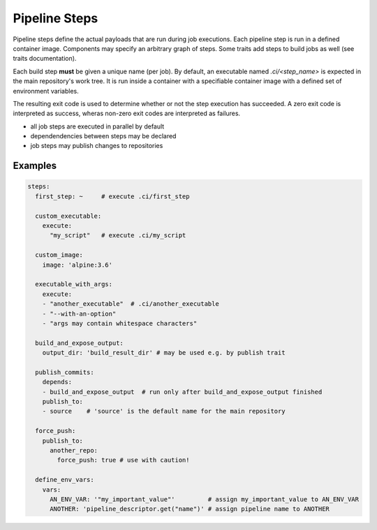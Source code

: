**************
Pipeline Steps
**************

Pipeline steps define the actual payloads that are run during job executions. Each pipeline
step is run in a defined container image. Components may specify an arbitrary graph of steps.
Some traits add steps to build jobs as well (see traits documentation).

Each build step **must** be given a unique name (per job). By default, an executable named
`.ci/<step_name>` is expected in the main repository's work tree. It is run inside a container
with a specifiable container image with a defined set of environment variables.

The resulting exit code is used to determine whether or not the step execution has succeeded.
A zero exit code is interpreted as success, wheras non-zero exit codes are interpreted as
failures.

* all job steps are executed in parallel by default
* dependendencies between steps may be declared
* job steps may publish changes to repositories


.. model_element::
  :name: Pipeline Step
  :qualified_type_name: concourse.model.step.PipelineStep


Examples
########

.. code-block:: yaml

  steps:
    first_step: ~     # execute .ci/first_step

    custom_executable:
      execute:
        "my_script"   # execute .ci/my_script

    custom_image:
      image: 'alpine:3.6'

    executable_with_args:
      execute:
      - "another_executable"  # .ci/another_executable
      - "--with-an-option"
      - "args may contain whitespace characters"

    build_and_expose_output:
      output_dir: 'build_result_dir' # may be used e.g. by publish trait

    publish_commits:
      depends:
      - build_and_expose_output  # run only after build_and_expose_output finished
      publish_to:
      - source    # 'source' is the default name for the main repository

    force_push:
      publish_to:
        another_repo:
          force_push: true # use with caution!

    define_env_vars:
      vars:
        AN_ENV_VAR: '"my_important_value"'         # assign my_important_value to AN_ENV_VAR
        ANOTHER: 'pipeline_descriptor.get("name")' # assign pipeline name to ANOTHER
